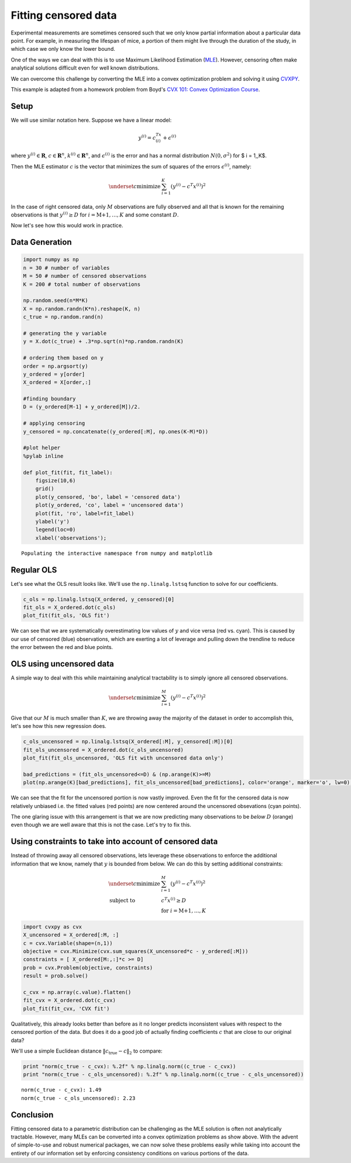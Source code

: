 
Fitting censored data
=====================

Experimental measurements are sometimes censored such that we only know
partial information about a particular data point. For example, in
measuring the lifespan of mice, a portion of them might live through the
duration of the study, in which case we only know the lower bound.

One of the ways we can deal with this is to use Maximum Likelihood
Estimation (`MLE <http://en.wikipedia.org/wiki/Maximum_likelihood>`__).
However, censoring often make analytical solutions difficult even for
well known distributions.

We can overcome this challenge by converting the MLE into a convex
optimization problem and solving it using
`CVXPY <http://www.cvxpy.org/en/latest/>`__.

This example is adapted from a homework problem from Boyd's `CVX 101:
Convex Optimization
Course <https://class.stanford.edu/courses/Engineering/CVX101/Winter2014/info>`__.

Setup
-----

We will use similar notation here. Suppose we have a linear model:

.. math::  y^{(i)} = c^Tx^{(i)} +\epsilon^{(i)} 

where :math:`y^{(i)} \in \mathbf{R}`, :math:`c \in \mathbf{R}^n`,
:math:`k^{(i)} \in \mathbf{R}^n`, and :math:`\epsilon^{(i)}` is the
error and has a normal distribution :math:`N(0, \sigma^2)` for $ i =
1,,K$.

Then the MLE estimator :math:`c` is the vector that minimizes the sum of
squares of the errors :math:`\epsilon^{(i)}`, namely:

.. math::


   \begin{array}{ll}
     \underset{c}{\mbox{minimize}} & \sum_{i=1}^K (y^{(i)} - c^T x^{(i)})^2
   \end{array}

In the case of right censored data, only :math:`M` observations are
fully observed and all that is known for the remaining observations is
that :math:`y^{(i)} \geq D` for :math:`i=\mbox{M+1},\ldots,K` and some
constant :math:`D`.

Now let's see how this would work in practice.

Data Generation
---------------

.. code:: 

    import numpy as np
    n = 30 # number of variables
    M = 50 # number of censored observations
    K = 200 # total number of observations
    
    np.random.seed(n*M*K)
    X = np.random.randn(K*n).reshape(K, n)
    c_true = np.random.rand(n)
    
    # generating the y variable
    y = X.dot(c_true) + .3*np.sqrt(n)*np.random.randn(K)
    
    # ordering them based on y
    order = np.argsort(y)
    y_ordered = y[order]
    X_ordered = X[order,:]
    
    #finding boundary
    D = (y_ordered[M-1] + y_ordered[M])/2. 
    
    # applying censoring
    y_censored = np.concatenate((y_ordered[:M], np.ones(K-M)*D))
    
    #plot helper
    %pylab inline
    
    def plot_fit(fit, fit_label):
        figsize(10,6)
        grid()
        plot(y_censored, 'bo', label = 'censored data')
        plot(y_ordered, 'co', label = 'uncensored data')
        plot(fit, 'ro', label=fit_label)
        ylabel('y')
        legend(loc=0)
        xlabel('observations');



.. parsed-literal::

    Populating the interactive namespace from numpy and matplotlib


Regular OLS
-----------

Let's see what the OLS result looks like. We'll use the
``np.linalg.lstsq`` function to solve for our coefficients.

.. code:: 

    c_ols = np.linalg.lstsq(X_ordered, y_censored)[0]
    fit_ols = X_ordered.dot(c_ols)
    plot_fit(fit_ols, 'OLS fit')



.. image:: censored_data_files/censored_data_4_0.png


We can see that we are systematically overestimating low values of
:math:`y` and vice versa (red vs. cyan). This is caused by our use of
censored (blue) observations, which are exerting a lot of leverage and
pulling down the trendline to reduce the error between the red and blue
points.

OLS using uncensored data
-------------------------

A simple way to deal with this while maintaining analytical tractability
is to simply ignore all censored observations.

.. math::


   \begin{array}{ll}
     \underset{c}{\mbox{minimize}} & \sum_{i=1}^M (y^{(i)} - c^T x^{(i)})^2
   \end{array}

Give that our :math:`M` is much smaller than :math:`K`, we are throwing
away the majority of the dataset in order to accomplish this, let's see
how this new regression does.

.. code:: 

    c_ols_uncensored = np.linalg.lstsq(X_ordered[:M], y_censored[:M])[0]
    fit_ols_uncensored = X_ordered.dot(c_ols_uncensored)
    plot_fit(fit_ols_uncensored, 'OLS fit with uncensored data only')
    
    bad_predictions = (fit_ols_uncensored<=D) & (np.arange(K)>=M)
    plot(np.arange(K)[bad_predictions], fit_ols_uncensored[bad_predictions], color='orange', marker='o', lw=0);



.. image:: censored_data_files/censored_data_6_0.png


We can see that the fit for the uncensored portion is now vastly
improved. Even the fit for the censored data is now relatively unbiased
i.e. the fitted values (red points) are now centered around the
uncensored obsevations (cyan points).

The one glaring issue with this arrangement is that we are now
predicting many observations to be *below* :math:`D` (orange) even
though we are well aware that this is not the case. Let's try to fix
this.

Using constraints to take into account of censored data
-------------------------------------------------------

Instead of throwing away all censored observations, lets leverage these
observations to enforce the additional information that we know, namely
that :math:`y` is bounded from below. We can do this by setting
additional constraints:

.. math::


   \begin{array}{ll}
     \underset{c}{\mbox{minimize}} & \sum_{i=1}^M (y^{(i)} - c^T x^{(i)})^2 \\
     \mbox{subject to} & c^T x^{(i)} \geq D\\
     & \mbox{for } i=\mbox{M+1},\ldots,K
   \end{array}

.. code:: 

    import cvxpy as cvx
    X_uncensored = X_ordered[:M, :]
    c = cvx.Variable(shape=(n,1))
    objective = cvx.Minimize(cvx.sum_squares(X_uncensored*c - y_ordered[:M]))
    constraints = [ X_ordered[M:,:]*c >= D]
    prob = cvx.Problem(objective, constraints)
    result = prob.solve()
    
    c_cvx = np.array(c.value).flatten()
    fit_cvx = X_ordered.dot(c_cvx)
    plot_fit(fit_cvx, 'CVX fit')



.. image:: censored_data_files/censored_data_9_0.png


Qualitatively, this already looks better than before as it no longer
predicts inconsistent values with respect to the censored portion of the
data. But does it do a good job of actually finding coefficients
:math:`c` that are close to our original data?

We'll use a simple Euclidean distance :math:`\|c_\mbox{true} - c\|_2` to
compare:

.. code:: 

    print "norm(c_true - c_cvx): %.2f" % np.linalg.norm((c_true - c_cvx))
    print "norm(c_true - c_ols_uncensored): %.2f" % np.linalg.norm((c_true - c_ols_uncensored))


.. parsed-literal::

    norm(c_true - c_cvx): 1.49
    norm(c_true - c_ols_uncensored): 2.23


Conclusion
----------

Fitting censored data to a parametric distribution can be challenging as
the MLE solution is often not analytically tractable. However, many MLEs
can be converted into a convex optimization problems as show above. With
the advent of simple-to-use and robust numerical packages, we can now
solve these problems easily while taking into account the entirety of
our information set by enforcing consistency conditions on various
portions of the data.
